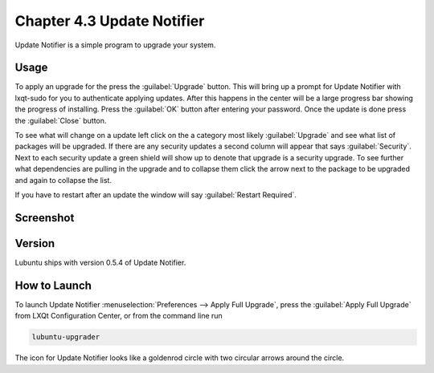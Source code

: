 Chapter 4.3 Update Notifier
===========================

Update Notifier is a simple program to upgrade your system.

Usage
-----
To apply an upgrade for the press the :guilabel:`Upgrade` button. This will bring up a prompt for Update Notifier with lxqt-sudo for you to authenticate applying updates. After this happens in the center will be a large progress bar showing the progress of installing. Press the :guilabel:`OK` button after entering your password. Once the update is done press the :guilabel:`Close` button.

To see what will change on a update left click on the a category most likely :guilabel:`Upgrade` and see what list of packages will be upgraded. If there are any security updates a second column will appear that says :guilabel:`Security`. Next to each security update a green shield will show up to denote that upgrade is a security upgrade. To see further what dependencies are pulling in the upgrade and to collapse them click the arrow next to the package to be upgraded and again to collapse the list.

If you have to restart after an update the window will say :guilabel:`Restart Required`.

Screenshot
----------

.. image:: upgrade-notifer.png

Version
-------
Lubuntu ships with version 0.5.4 of Update Notifier.

How to Launch
-------------
To launch Update Notifier :menuselection:`Preferences --> Apply Full Upgrade`, press the :guilabel:`Apply Full Upgrade` from LXQt Configuration Center, or from the command line run

.. code::

    lubuntu-upgrader

The icon for Update Notifier looks like a goldenrod circle with two circular arrows around the circle.
